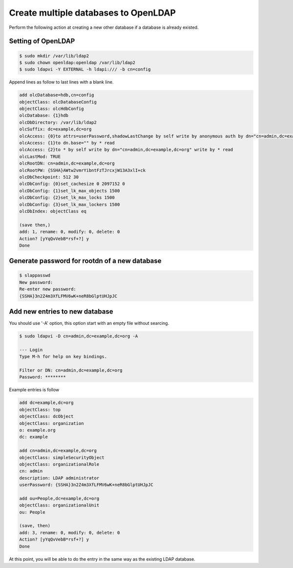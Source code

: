 Create multiple databases to OpenLDAP
=====================================

Perform the following action at creating a new other database if a database is already existed.

Setting of OpenLDAP
-------------------

.. code-block:: bash

   $ sudo mkdir /var/lib/ldap2
   $ sudo chown openldap:openldap /var/lib/ldap2
   $ sudo ldapvi -Y EXTERNAL -h ldapi:/// -b cn=config

Append lines as follow to last lines with a blank line.

.. code-block:: bash

   add olcDatabase=hdb,cn=config
   objectClass: olcDatabaseConfig
   objectClass: olcHdbConfig
   olcDatabase: {1}hdb
   olcDbDirectory: /var/lib/ldap2
   olcSuffix: dc=example,dc=org
   olcAccess: {0}to attrs=userPassword,shadowLastChange by self write by anonymous auth by dn="cn=admin,dc=example,dc=org" write by * none
   olcAccess: {1}to dn.base="" by * read
   olcAccess: {2}to * by self write by dn="cn=admin,dc=example,dc=org" write by * read
   olcLastMod: TRUE
   olcRootDN: cn=admin,dc=example,dc=org
   olcRootPW: {SSHA}AWtw2vmrYibntFzTJrcxjW13A3xlI+ck
   olcDbCheckpoint: 512 30
   olcDbConfig: {0}set_cachesize 0 2097152 0
   olcDbConfig: {1}set_lk_max_objects 1500
   olcDbConfig: {2}set_lk_max_locks 1500
   olcDbConfig: {3}set_lk_max_lockers 1500
   olcDbIndex: objectClass eq

   (save then,)
   add: 1, rename: 0, modify: 0, delete: 0
   Action? [yYqQvVebB*rsf+?] y
   Done

Generate password for rootdn of a new database
----------------------------------------------

.. code-block:: bash

   $ slappasswd
   New password:
   Re-enter new password:
   {SSHA}3n2Z4m3XfLFMV6wK+neR8bGlptUHJpJC


Add new entries to new database
-------------------------------

You should use '-A' option, this option start with an empty file without searcing.

.. code-block:: bash

   $ sudo ldapvi -D cn=admin,dc=example,dc=org -A
   
   --- Login
   Type M-h for help on key bindings.
   
   Filter or DN: cn=admin,dc=example,dc=org
   Password: ********

Example entries is follow

.. code-block:: bash

   add dc=example,dc=org
   objectClass: top
   objectClass: dcObject
   objectClass: organization
   o: example.org
   dc: example

   add cn=admin,dc=example,dc=org
   objectClass: simpleSecurityObject
   objectClass: organizationalRole
   cn: admin
   description: LDAP administrator
   userPassword: {SSHA}3n2Z4m3XfLFMV6wK+neR8bGlptUHJpJC

   add ou=People,dc=example,dc=org
   objectClass: organizationalUnit
   ou: People

   (save, then)
   add: 3, rename: 0, modify: 0, delete: 0
   Action? [yYqQvVebB*rsf+?] y
   Done

At this point, you will be able to do the entry in the same way as the existing LDAP database.

.. author:: default
.. categories:: Ops
.. tags:: OpenLDAP,ldapvi
.. comments::
